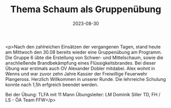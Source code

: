 #+TITLE: Thema Schaum als Gruppenübung
#+DATE: 2023-08-30
#+FACEBOOK_URL: https://facebook.com/ffwenns/posts/667693688726420

<p>Nach den zahlreichen Einsätzen der vergangenen Tagen, stand heute am Mittwoch den 30.08 bereits wieder eine Gruppenübung am Programm. Die Gruppe 6 übte die Erstellung von Schwer- und Mittelschaum, sowie die anschließende Brandbekämpfung eines Flüssigkeitsbrandes. Bei dieser Übung war erstmals auch OV Alexander Dobler mitdabei. Alex wohnt in Wenns und war zuvor zehn Jahre Kassier der Freiwillige Feuerwehr Plangeross. Herzlich Willkommen in unserer Runde. Die lehrreiche Schulung konnte nach 1,5h erfgreich beendet werden.

Bei der Übung:
TLFA mit 11 Mann
Übungsleiter: LM Dominik Siller
TD, FH / LS - ÖA Team FFW</p>
